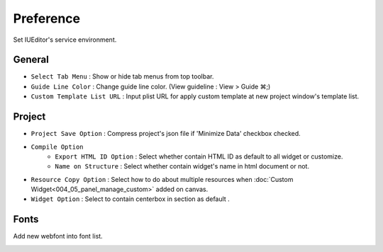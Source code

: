 Preference
=======================


Set IUEditor's service environment.


General
--------------------------

.. image:: resource_new/preference_general.png

* ``Select Tab Menu`` : Show or hide tab menus from top toolbar.
* ``Guide Line Color`` : Change guide line color. (View guideline : View > Guide ⌘;)
* ``Custom Template List URL`` : Input plist URL for apply custom template at new project window's template list.


Project
--------------------------

.. image:: resource_new/preference_project.png

* ``Project Save Option`` : Compress project's json file if 'Minimize Data' checkbox checked.
* ``Compile Option``
    * ``Export HTML ID Option`` : Select whether contain HTML ID as default to all widget or customize.
    * ``Name on Structure`` : Select whether contain widget's name in html document or not.

* ``Resource Copy Option`` : Select how to do about multiple resources when :doc:`Custom Widget<004_05_panel_manage_custom>` added on canvas.
* ``Widget Option`` : Select to contain centerbox in section as default .


Fonts
--------------------------

Add new webfont into font list.

.. image:: resource_new/preference_fonts.png
